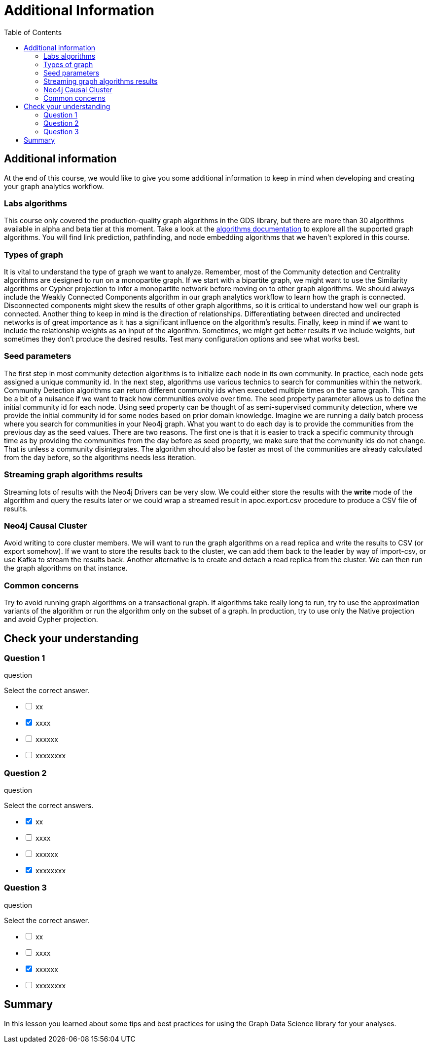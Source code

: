 = Additional Information
:slug: 11-iga-40-additional-information
:doctype: book
:toc: left
:toclevels: 4
:imagesdir: ../images
:module-next-title: Summary

== Additional information

At the end of this course, we would like to give you some additional information to keep in mind when developing and creating your graph analytics workflow.

=== Labs algorithms

This course only covered the production-quality graph algorithms in the GDS library, but there are more than 30 algorithms available in alpha and beta tier at this moment.
Take a look at the https://neo4j.com/docs/graph-data-science/current/algorithms/[algorithms documentation] to explore all the supported graph algorithms.
You will find link prediction, pathfinding, and node embedding algorithms that we haven't explored in this course.

=== Types of graph

It is vital to understand the type of graph we want to analyze.
Remember, most of the Community detection and Centrality algorithms are designed to run on a monopartite graph.
If we start with a bipartite graph, we might want to use the Similarity algorithms or Cypher projection to infer a monopartite network before moving on to other graph algorithms.
We should always include the Weakly Connected Components algorithm in our graph analytics workflow to learn how the graph is connected.
Disconnected components might skew the results of other graph algorithms, so it is critical to understand how well our graph is connected.
Another thing to keep in mind is the direction of relationships.
Differentiating between directed and undirected networks is of great importance as it has a significant influence on the algorithm's results.
Finally, keep in mind if we want to include the relationship weights as an input of the algorithm.
Sometimes, we might get better results if we include weights, but sometimes they don't produce the desired results.
Test many configuration options and see what works best.

=== Seed parameters

The first step in most community detection algorithms is to initialize each node in its own community. 
In practice, each node gets assigned a unique community id.
In the next step, algorithms use various technics to search for communities within the network.
Community Detection algorithms can return different community ids when executed multiple times on the same graph.
This can be a bit of a nuisance if we want to track how communities evolve over time.
The seed property parameter allows us to define the initial community id for each node.
Using seed property can be thought of as semi-supervised community detection, where we provide the initial community id for some nodes based on prior domain knowledge.
Imagine we are running a daily batch process where you search for communities in your Neo4j graph.
What you want to do each day is to provide the communities from the previous day as the seed values.
There are two reasons.
The first one is that it is easier to track a specific community through time as by providing the communities from the day before as seed property, we make sure that the community ids do not change.
That is unless a community disintegrates. 
The algorithm should also be faster as most of the communities are already calculated from the day before, so the algorithms needs less iteration. 

=== Streaming graph algorithms results

Streaming lots of results with the Neo4j Drivers can be very slow. 
We could either store the results with the *write* mode of the algorithm and query the results later or we could wrap a streamed result in apoc.export.csv procedure to produce a CSV file of results.

=== Neo4j Causal Cluster

Avoid writing to core cluster members.
We will want to run the graph algorithms on a read replica and write the results to CSV (or export somehow).
If we want to store the results back to the cluster, we can add them back to the leader by way of import-csv, or use Kafka to stream the results back.
Another alternative is to create and detach a read replica from the cluster.
We can then run the graph algorithms on that instance.

=== Common concerns

Try to avoid running graph algorithms on a transactional graph.
If algorithms take really long to run, try to use the approximation variants of the algorithm or run the algorithm only on the subset of a graph.
In production, try to use only the Native projection and avoid Cypher projection.

[.quiz]
== Check your understanding

=== Question 1

[.statement]
question

[.statement]
Select the correct answer.

[%interactive.answers]
- [ ] xx
- [x] xxxx
- [ ] xxxxxx
- [ ] xxxxxxxx

=== Question 2

[.statement]
question

[.statement]
Select the correct answers.

[%interactive.answers]
- [x] xx
- [ ] xxxx
- [ ] xxxxxx
- [x] xxxxxxxx

=== Question 3

[.statement]
question

[.statement]
Select the correct answer.

[%interactive.answers]
- [ ] xx
- [ ] xxxx
- [x] xxxxxx
- [ ] xxxxxxxx

[.summary]
== Summary

In this lesson you learned about some tips and best practices for using the Graph Data Science library for your analyses.
